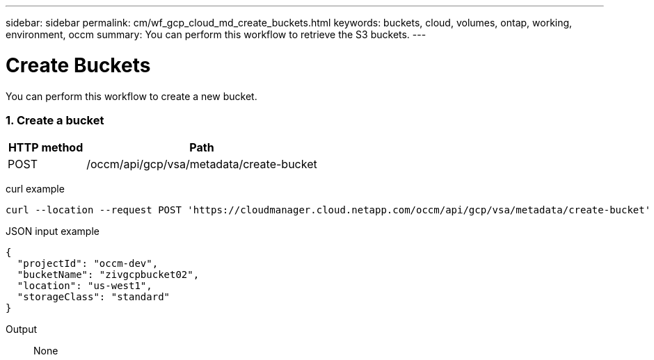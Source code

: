 ---
sidebar: sidebar
permalink: cm/wf_gcp_cloud_md_create_buckets.html
keywords: buckets, cloud, volumes, ontap, working, environment, occm
summary: You can perform this workflow to retrieve the S3 buckets.
---

= Create Buckets
:hardbreaks:
:nofooter:
:icons: font
:linkattrs:
:imagesdir: ./media/

[.lead]
You can perform this workflow to create a new bucket.

=== 1. Create a bucket

[cols="25,75"*,options="header"]
|===
|HTTP method
|Path
|POST
|/occm/api/gcp/vsa/metadata/create-bucket
|===

curl example::
[source,curl]
curl --location --request POST 'https://cloudmanager.cloud.netapp.com/occm/api/gcp/vsa/metadata/create-bucket' --header 'x-agent-id: <AGENT_ID>' --header 'Authorization: Bearer <ACCESS_TOKEN>' --header 'Content-Type: application/json' --d JSONinput


JSON input example::
[source,json]
{
  "projectId": "occm-dev",
  "bucketName": "zivgcpbucket02",
  "location": "us-west1",
  "storageClass": "standard"
}
  
Output::

None
